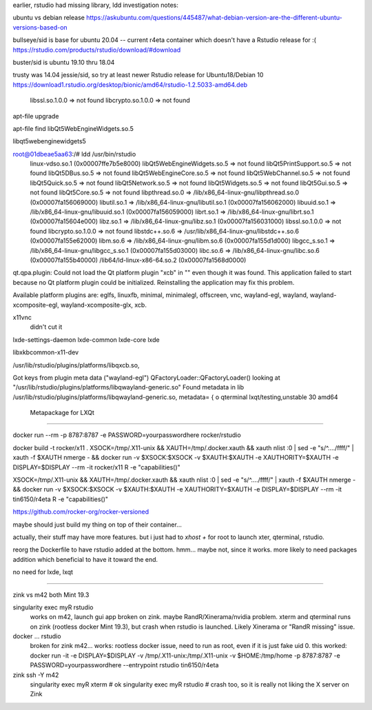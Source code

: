 
earlier, rstudio had missing library, ldd investigation notes:

ubuntu vs debian release
https://askubuntu.com/questions/445487/what-debian-version-are-the-different-ubuntu-versions-based-on

bullseye/sid is base for ubuntu 20.04  -- current r4eta container
which doesn't have a Rstudio release for :(
https://rstudio.com/products/rstudio/download/#download

buster/sid is ubuntu 19.10 thru 18.04

trusty was 14.04 jessie/sid, so try at least newer Rstudio release for Ubuntu18/Debian 10
https://download1.rstudio.org/desktop/bionic/amd64/rstudio-1.2.5033-amd64.deb



        libssl.so.1.0.0 => not found
        libcrypto.so.1.0.0 => not found

apt-file upgrade

apt-file find libQt5WebEngineWidgets.so.5

libqt5webenginewidgets5

root@01dbeae5aa63:/# ldd /usr/bin/rstudio
        linux-vdso.so.1 (0x00007ffe7b5e8000)
        libQt5WebEngineWidgets.so.5 => not found
        libQt5PrintSupport.so.5 => not found
        libQt5DBus.so.5 => not found
        libQt5WebEngineCore.so.5 => not found
        libQt5WebChannel.so.5 => not found
        libQt5Quick.so.5 => not found
        libQt5Network.so.5 => not found
        libQt5Widgets.so.5 => not found
        libQt5Gui.so.5 => not found
        libQt5Core.so.5 => not found
        libpthread.so.0 => /lib/x86_64-linux-gnu/libpthread.so.0 (0x00007fa156069000)
        libutil.so.1 => /lib/x86_64-linux-gnu/libutil.so.1 (0x00007fa156062000)
        libuuid.so.1 => /lib/x86_64-linux-gnu/libuuid.so.1 (0x00007fa156059000)
        librt.so.1 => /lib/x86_64-linux-gnu/librt.so.1 (0x00007fa15604e000)
        libz.so.1 => /lib/x86_64-linux-gnu/libz.so.1 (0x00007fa156031000)
        libssl.so.1.0.0 => not found
        libcrypto.so.1.0.0 => not found
        libstdc++.so.6 => /usr/lib/x86_64-linux-gnu/libstdc++.so.6 (0x00007fa155e62000)
        libm.so.6 => /lib/x86_64-linux-gnu/libm.so.6 (0x00007fa155d1d000)
        libgcc_s.so.1 => /lib/x86_64-linux-gnu/libgcc_s.so.1 (0x00007fa155d03000)
        libc.so.6 => /lib/x86_64-linux-gnu/libc.so.6 (0x00007fa155b40000)
        /lib64/ld-linux-x86-64.so.2 (0x00007fa1568d0000)


qt.qpa.plugin: Could not load the Qt platform plugin "xcb" in "" even though it was found.
This application failed to start because no Qt platform plugin could be initialized. Reinstalling the application may fix this problem.

Available platform plugins are: eglfs, linuxfb, minimal, minimalegl, offscreen, vnc, wayland-egl, wayland, wayland-xcomposite-egl, wayland-xcomposite-glx, xcb.



x11vnc
        didn't cut it

lxde-settings-daemon lxde-common lxde-core lxde 

libxkbcommon-x11-dev

/usr/lib/rstudio/plugins/platforms/libqxcb.so,

Got keys from plugin meta data ("wayland-egl")
QFactoryLoader::QFactoryLoader() looking at "/usr/lib/rstudio/plugins/platforms/libqwayland-generic.so"
Found metadata in lib /usr/lib/rstudio/plugins/platforms/libqwayland-generic.so, metadata=
{
o
qterminal
lxqt/testing,unstable 30 amd64
  Metapackage for LXQt



~~~~

docker run --rm -p 8787:8787 -e PASSWORD=yourpasswordhere rocker/rstudio


docker build -t rocker/x11 .
XSOCK=/tmp/.X11-unix && XAUTH=/tmp/.docker.xauth && xauth nlist :0 | sed -e "s/^..../ffff/" | xauth -f $XAUTH nmerge - && docker run  -v $XSOCK:$XSOCK -v $XAUTH:$XAUTH -e XAUTHORITY=$XAUTH  -e DISPLAY=$DISPLAY --rm -it rocker/x11 R -e "capabilities()"

XSOCK=/tmp/.X11-unix && XAUTH=/tmp/.docker.xauth && xauth nlist :0 | sed -e "s/^..../ffff/" | xauth -f $XAUTH nmerge - && docker run  -v $XSOCK:$XSOCK -v $XAUTH:$XAUTH -e XAUTHORITY=$XAUTH  -e DISPLAY=$DISPLAY --rm -it tin6150/r4eta R -e "capabilities()"


https://github.com/rocker-org/rocker-versioned

maybe should just build my thing on top of their container...

actually, their stuff may have more features.
but i just had to `xhost +` for root to launch xter, qterminal, rstudio.

reorg the Dockerfile to have rstudio added at the bottom.
hmm... maybe not, since it works. 
more likely to need packages addition which beneficial to have it toward the end.

no need for lxde, lxqt 


~~~~

zink vs m42
both Mint 19.3

singularity exec myR rstudio	
	works on m42, launch gui app
	broken on zink.  maybe RandR/Xinerama/nvidia problem.
	xterm and qterminal runs on zink (rootless docker Mint 19.3), but crash when rstudio is launched.  Likely Xinerama or "RandR missing" issue.


docker ... rstudio
	broken for zink 
	m42... works: rootless docker issue, need to run as root, even if it is just fake uid 0.  this worked:
	docker run  -it -e DISPLAY=$DISPLAY -v /tmp/.X11-unix:/tmp/.X11-unix -v $HOME:/tmp/home  -p 8787:8787 -e PASSWORD=yourpasswordhere   --entrypoint rstudio tin6150/r4eta  



zink ssh -Y m42
	singularity exec myR xterm   # ok
	singularity exec myR rstudio # crash too, so it is really not liking the X server on Zink

